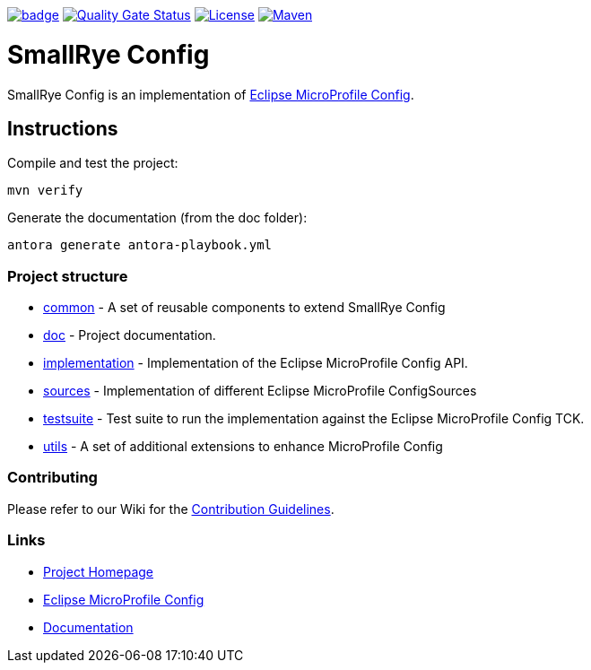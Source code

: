 :microprofile-config: https://github.com/eclipse/microprofile-config/
:ci: https://github.com/smallrye/smallrye-config/actions?query=workflow%3A%22SmallRye+Build%22
:sonar: https://sonarcloud.io/dashboard?id=smallrye_smallrye-config

image:https://github.com/smallrye/smallrye-config/workflows/SmallRye%20Build/badge.svg?branch=master[link={ci}]
image:https://sonarcloud.io/api/project_badges/measure?project=smallrye_smallrye-config&metric=alert_status["Quality Gate Status", link={sonar}]
image:https://img.shields.io/github/license/smallrye/smallrye-config.svg["License", link="http://www.apache.org/licenses/LICENSE-2.0"]
image:https://img.shields.io/maven-central/v/io.smallrye.config/smallrye-config?color=green["Maven", link="https://search.maven.org/search?q=g:io.smallrye.config%20AND%20a:smallrye-config"]

= SmallRye Config

SmallRye Config is an implementation of {microprofile-config}[Eclipse MicroProfile Config].

== Instructions

Compile and test the project:

[source,bash]
----
mvn verify
----

Generate the documentation (from the doc folder):

[source,bash]
----
antora generate antora-playbook.yml
----

=== Project structure

* link:common[] - A set of reusable components to extend SmallRye Config
* link:doc[] - Project documentation.
* link:implementation[] - Implementation of the Eclipse MicroProfile Config API.
* link:sources[] - Implementation of different Eclipse MicroProfile ConfigSources
* link:testsuite[] - Test suite to run the implementation against the Eclipse MicroProfile Config TCK.
* link:utils[] - A set of additional extensions to enhance MicroProfile Config

=== Contributing

Please refer to our Wiki for the https://github.com/smallrye/smallrye/[Contribution Guidelines].

=== Links

* http://github.com/smallrye/smallrye-config/[Project Homepage]
* {microprofile-config}[Eclipse MicroProfile Config]
* https://smallrye.io/docs/smallrye-config/index.html[Documentation]
